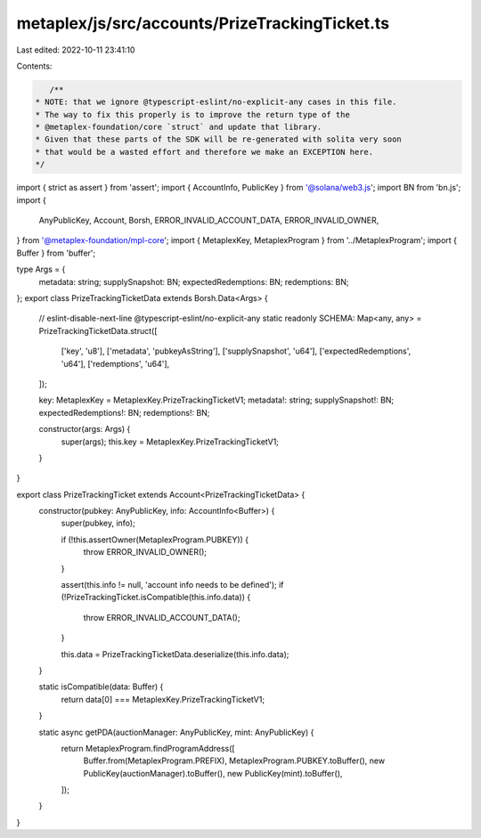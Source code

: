 metaplex/js/src/accounts/PrizeTrackingTicket.ts
===============================================

Last edited: 2022-10-11 23:41:10

Contents:

.. code-block:: ts

    /**
 * NOTE: that we ignore @typescript-eslint/no-explicit-any cases in this file.
 * The way to fix this properly is to improve the return type of the
 * @metaplex-foundation/core `struct` and update that library.
 * Given that these parts of the SDK will be re-generated with solita very soon
 * that would be a wasted effort and therefore we make an EXCEPTION here.
 */
import { strict as assert } from 'assert';
import { AccountInfo, PublicKey } from '@solana/web3.js';
import BN from 'bn.js';
import {
  AnyPublicKey,
  Account,
  Borsh,
  ERROR_INVALID_ACCOUNT_DATA,
  ERROR_INVALID_OWNER,
} from '@metaplex-foundation/mpl-core';
import { MetaplexKey, MetaplexProgram } from '../MetaplexProgram';
import { Buffer } from 'buffer';

type Args = {
  metadata: string;
  supplySnapshot: BN;
  expectedRedemptions: BN;
  redemptions: BN;
};
export class PrizeTrackingTicketData extends Borsh.Data<Args> {
  // eslint-disable-next-line @typescript-eslint/no-explicit-any
  static readonly SCHEMA: Map<any, any> = PrizeTrackingTicketData.struct([
    ['key', 'u8'],
    ['metadata', 'pubkeyAsString'],
    ['supplySnapshot', 'u64'],
    ['expectedRedemptions', 'u64'],
    ['redemptions', 'u64'],
  ]);

  key: MetaplexKey = MetaplexKey.PrizeTrackingTicketV1;
  metadata!: string;
  supplySnapshot!: BN;
  expectedRedemptions!: BN;
  redemptions!: BN;

  constructor(args: Args) {
    super(args);
    this.key = MetaplexKey.PrizeTrackingTicketV1;
  }
}

export class PrizeTrackingTicket extends Account<PrizeTrackingTicketData> {
  constructor(pubkey: AnyPublicKey, info: AccountInfo<Buffer>) {
    super(pubkey, info);

    if (!this.assertOwner(MetaplexProgram.PUBKEY)) {
      throw ERROR_INVALID_OWNER();
    }

    assert(this.info != null, 'account info needs to be defined');
    if (!PrizeTrackingTicket.isCompatible(this.info.data)) {
      throw ERROR_INVALID_ACCOUNT_DATA();
    }

    this.data = PrizeTrackingTicketData.deserialize(this.info.data);
  }

  static isCompatible(data: Buffer) {
    return data[0] === MetaplexKey.PrizeTrackingTicketV1;
  }

  static async getPDA(auctionManager: AnyPublicKey, mint: AnyPublicKey) {
    return MetaplexProgram.findProgramAddress([
      Buffer.from(MetaplexProgram.PREFIX),
      MetaplexProgram.PUBKEY.toBuffer(),
      new PublicKey(auctionManager).toBuffer(),
      new PublicKey(mint).toBuffer(),
    ]);
  }
}


